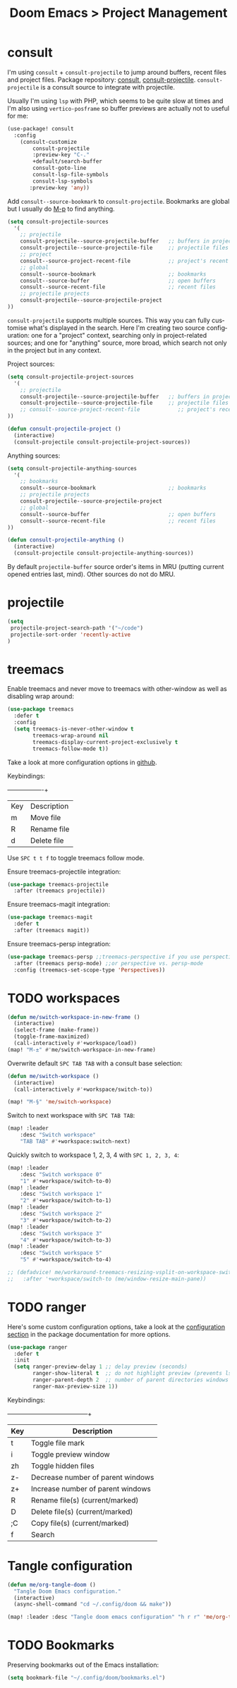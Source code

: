 #+title: Doom Emacs > Project Management
#+language: en
#+property: header-args :tangle ../.elisp/project-management.el :cache yes :results silent :auto_tangle t

* consult
I'm using ~consult~ + ~consult-projectile~ to jump around buffers, recent files and project files. Package repository: [[https://github.com/minad/consult][consult]], [[https://gitlab.com/OlMon/consult-projectile][consult-projectile]]. =consult-projectile= is a consult source to integrate with projectile.

Usually I'm using ~lsp~ with PHP, which seems to be quite slow at times and I'm also using ~vertico-posframe~ so buffer previews are actually not to useful for me:

#+begin_src emacs-lisp
(use-package! consult
  :config
    (consult-customize
        consult-projectile
        :preview-key "C-."
        +default/search-buffer
        consult-goto-line
        consult-lsp-file-symbols
        consult-lsp-symbols
       :preview-key 'any))
#+end_src

Add ~consult--source-bookmark~ to ~consult-projectile~. Bookmarks are global but I usually do [[kbd:][M-p]] to find anything.

#+begin_src emacs-lisp
(setq consult-projectile-sources
  '(
    ;; projectile
    consult-projectile--source-projectile-buffer   ;; buffers in projectile
    consult-projectile--source-projectile-file     ;; projectile files
    ;; project
    consult--source-project-recent-file            ;; project's recent files
    ;; global
    consult--source-bookmark                       ;; bookmarks
    consult--source-buffer                         ;; open buffers
    consult--source-recent-file                    ;; recent files
    ;; projectile projects
    consult-projectile--source-projectile-project
))
#+end_src

=consult-projectile= supports multiple sources. This way you can fully customise what's displayed in the search. Here I'm creating two source configuration: one for a "project" context, searching only in project-related sources; and one for "anything" source, more broad, which search not only in the project but in any context.

Project sources:
#+begin_src emacs-lisp
(setq consult-projectile-project-sources
  '(
    ;; projectile
    consult-projectile--source-projectile-buffer   ;; buffers in projectile
    consult-projectile--source-projectile-file     ;; projectile files
    ;; consult--source-project-recent-file            ;; project's recent files
))

(defun consult-projectile-project ()
  (interactive)
  (consult-projectile consult-projectile-project-sources))
#+end_src

Anything sources:
#+begin_src emacs-lisp
(setq consult-projectile-anything-sources
  '(
    ;; bookmarks
    consult--source-bookmark                       ;; bookmarks
    ;; projectile projects
    consult-projectile--source-projectile-project
    ;; global
    consult--source-buffer                         ;; open buffers
    consult--source-recent-file                    ;; recent files
))

(defun consult-projectile-anything ()
  (interactive)
  (consult-projectile consult-projectile-anything-sources))
#+end_src

By default ~projectile-buffer~ source order's items in MRU (putting current opened entries last, mind). Other sources do not do MRU.

* projectile
#+begin_src emacs-lisp
(setq
 projectile-project-search-path '("~/code")
 projectile-sort-order 'recently-active
)
#+end_src
* treemacs
Enable treemacs and never move to treemacs with other-window as well as disabling wrap around:

#+begin_src emacs-lisp
(use-package treemacs
  :defer t
  :config
  (setq treemacs-is-never-other-window t
        treemacs-wrap-around nil
        treemacs-display-current-project-exclusively t
        treemacs-follow-mode t))
#+end_src

Take a look at more configuration options in [[https://github.com/Alexander-Miller/treemacs#configuration][github]].

Keybindings:
+-----+-------------+
| Key | Description |
| m   | Move file   |
| R   | Rename file |
| d   | Delete file |
|-----+-------------|

Use ~SPC t t f~ to toggle treemacs follow mode.

Ensure treemacs-projectile integration:

#+begin_src emacs-lisp
(use-package treemacs-projectile
  :after (treemacs projectile))
#+end_src

Ensure treemacs-magit integration:

#+begin_src emacs-lisp
(use-package treemacs-magit
  :defer t
  :after (treemacs magit))
#+end_src

Ensure treemacs-persp integration:

#+begin_src emacs-lisp
(use-package treemacs-persp ;;treemacs-perspective if you use perspective.el vs. persp-mode
  :after (treemacs persp-mode) ;;or perspective vs. persp-mode
  :config (treemacs-set-scope-type 'Perspectives))
#+end_src
* TODO workspaces
#+begin_src emacs-lisp :tangle no
(defun me/switch-workspace-in-new-frame ()
  (interactive)
  (select-frame (make-frame))
  (toggle-frame-maximized)
  (call-interactively #'+workspace/load))
(map! "M-±" #'me/switch-workspace-in-new-frame)
#+end_src

Overwrite default =SPC TAB TAB= with a consult base selection:

#+begin_src emacs-lisp
(defun me/switch-workspace ()
  (interactive)
  (call-interactively #'+workspace/switch-to))

(map! "M-§" 'me/switch-workspace)
#+end_src

Switch to next workspace with ~SPC TAB TAB~:

#+begin_src emacs-lisp
(map! :leader
    :desc "Switch workspace"
    "TAB TAB" #'+workspace:switch-next)
#+end_src

Quickly switch to workspace 1, 2, 3, 4 with ~SPC 1, 2, 3, 4~:
#+begin_src emacs-lisp
(map! :leader
    :desc "Switch workspace 0"
    "1" #'+workspace/switch-to-0)
(map! :leader
    :desc "Switch workspace 1"
    "2" #'+workspace/switch-to-1)
(map! :leader
    :desc "Switch workspace 2"
    "3" #'+workspace/switch-to-2)
(map! :leader
    :desc "Switch workspace 3"
    "4" #'+workspace/switch-to-3)
(map! :leader
    :desc "Switch workspace 5"
    "5" #'+workspace/switch-to-4)

;; (defadvice! me/workaround-treemacs-resizing-vsplit-on-workspace-switch (&rest _)
;;   :after '+workspace/switch-to (me/window-resize-main-pane))

#+end_src

* TODO ranger
Here's some custom configuration options, take a look at the [[https://github.com/punassuming/ranger.el#configuration][configuration section]] in the package documentation for more options.

#+begin_src emacs-lisp
(use-package ranger
  :defer t
  :init
  (setq ranger-preview-delay 1 ;; delay preview (seconds)
        ranger-show-literal t  ;; do not highlight preview (prevents lsp from running)
        ranger-parent-depth 2  ;; number of parent directories windows
        ranger-max-preview-size 1))
#+end_src

Keybindings:
+-----+-----------------------------------+
| Key | Description                       |
|-----+-----------------------------------|
| t   | Toggle file mark                  |
| i   | Toggle preview window             |
| zh  | Toggle hidden files               |
| z-  | Decrease number of parent windows |
| z+  | Increase number of parent windows |
| R   | Rename file(s) (current/marked)   |
| D   | Delete file(s) (current/marked)   |
| ;C  | Copy file(s) (current/marked)     |
| f   | Search                            |
|-----+-----------------------------------|

* Tangle configuration
#+begin_src emacs-lisp
(defun me/org-tangle-doom ()
  "Tangle Doom Emacs configuration."
  (interactive)
  (async-shell-command "cd ~/.config/doom && make"))
#+end_src

#+begin_src emacs-lisp
(map! :leader :desc "Tangle doom emacs configuration" "h r r" 'me/org-tangle-doom)
#+end_src

* TODO Bookmarks
Preserving bookmarks out of the Emacs installation:

#+begin_src emacs-lisp
(setq bookmark-file "~/.config/doom/bookmarks.el")
#+end_src
